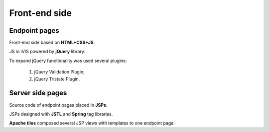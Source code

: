 Front-end side
==============

Endpoint pages
--------------

Front-end side based on **HTML+CSS+JS**.

JS in iVIS powered by **jQuery** library.

To expand jQuery functionality was used several plugins:

    #. jQuery Validation Plugin;
    #. jQuery Tristate Plugin.

Server side pages
-----------------

Source code of endpoint pages placed in **JSPs**.

JSPs designed with **JSTL** and **Spring** tag libraries.

**Apache tiles** composed several JSP views with templates to one endpoint page.




